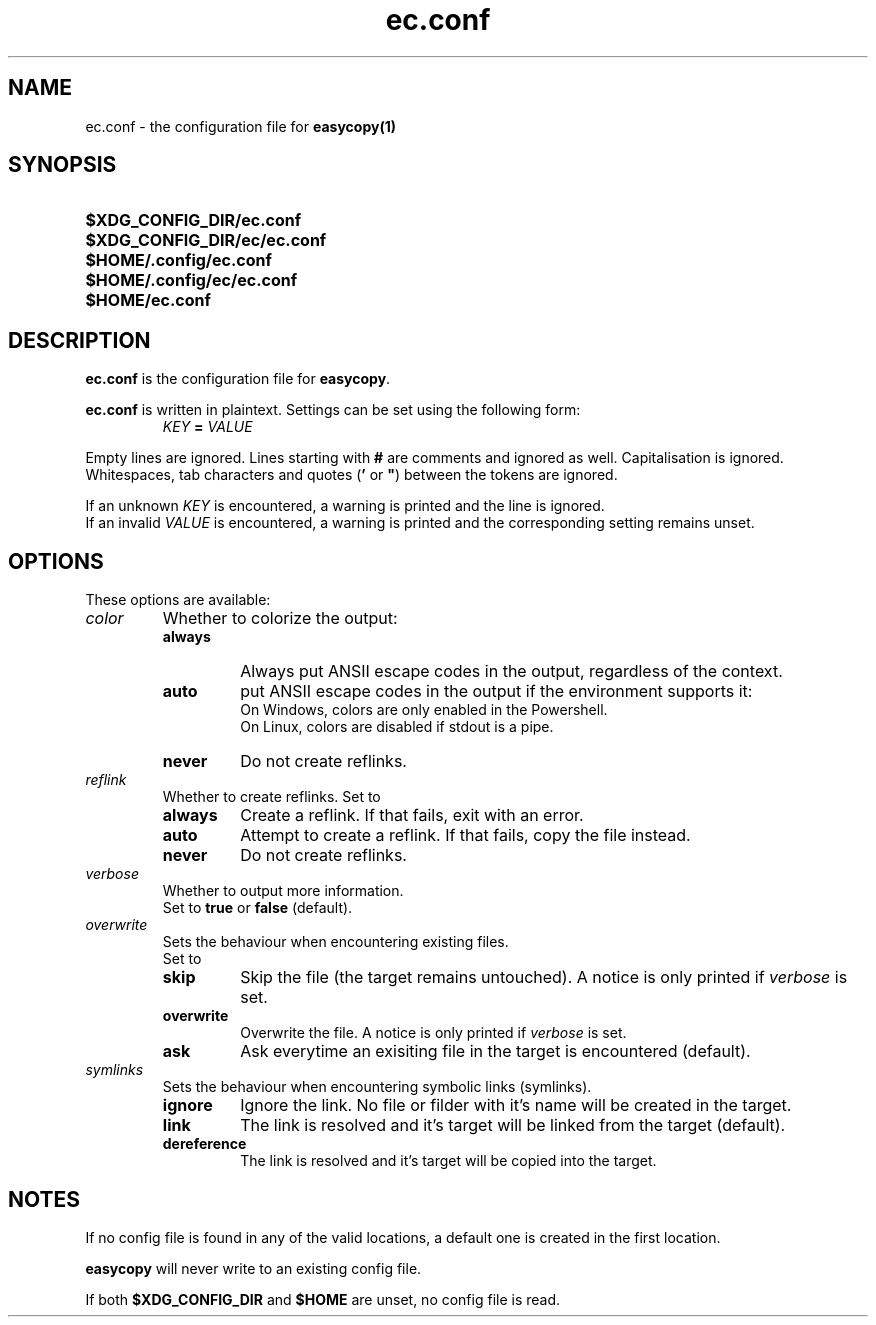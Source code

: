 .TH ec.conf 5 "05 Oct 2020" "\[u00A9] EasyCopy User Manual"
.SH NAME
ec.conf \- the configuration file for
.B easycopy(1)
.SH SYNOPSIS
.SY $XDG_CONFIG_DIR/ec.conf
.SY $XDG_CONFIG_DIR/ec/ec.conf
.SY $HOME/.config/ec.conf
.SY $HOME/.config/ec/ec.conf
.SY $HOME/ec.conf
.YS
.SH DESCRIPTION
.B ec.conf
is the configuration file for
.BR easycopy .
.PP
.B ec.conf
is written in plaintext.
Settings can be set using the following form:
.RS
.I KEY
.B =
.I VALUE
.RE
.PP
Empty lines are ignored.
Lines starting with
.B #
are comments and ignored as well.
Capitalisation is ignored.
Whitespaces, tab characters and quotes
.RB ( '
or
.BR \[u0022] )
between the tokens are ignored.
.PP
If an unknown
.I KEY
is encountered, a warning is printed and the line is ignored.
.br
If an invalid
.I VALUE
is encountered, a warning is printed and the corresponding setting remains unset.
.SH OPTIONS
These options are available:
.TP
.I color
Whether to colorize the output:
.RS
.TP
.B always
Always put ANSII escape codes in the output, regardless of the context.
.TP
.B auto
put ANSII escape codes in the output if the environment supports it:
.br
On Windows, colors are only enabled in the Powershell.
.br
On Linux, colors are disabled if stdout is a pipe.
.TP
.B never
Do not create reflinks.
.RE
.TP
.I reflink
Whether to create reflinks. Set to
.RS
.TP
.B always
Create a reflink. If that fails, exit with an error.
.TP
.B auto
Attempt to create a reflink. If that fails, copy the file instead.
.TP
.B never
Do not create reflinks.
.RE
.TP
.I verbose
Whether to output more information.
.br
Set to
.B true
or
.B false
(default).
.TP
.I overwrite
Sets the behaviour when encountering existing files.
.br
Set to
.RS
.TP
.B skip
Skip the file (the target remains untouched). A notice is only printed if
.I verbose
is set.
.TP
.B overwrite
Overwrite the file. A notice is only printed if
.I verbose
is set.
.TP
.B ask
Ask everytime an exisiting file in the target is encountered (default).
.RE
.TP
.I symlinks
Sets the behaviour when encountering symbolic links (symlinks).
.RS
.TP
.B ignore
Ignore the link. No file or filder with it's name will be created in the target.
.TP
.B link
The link is resolved and it's target will be linked from the target (default).
.TP
.B dereference
The link is resolved and it's target will be copied into the target.
.RE
.SH NOTES
If no config file is found in any of the valid locations, a default one is created in the first location.
.PP
.B easycopy
will never write to an existing config file.
.PP
If both
.B $XDG_CONFIG_DIR
and
.B $HOME
are unset, no config file is read.
.RE
